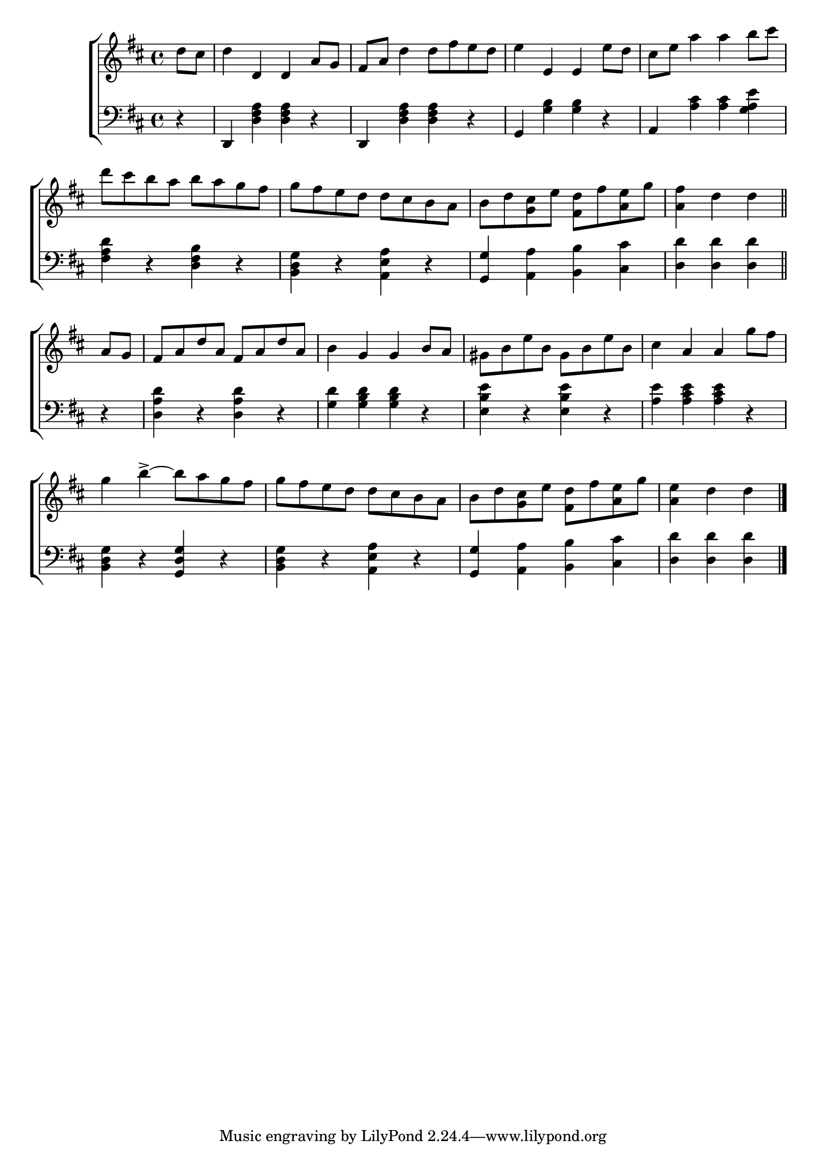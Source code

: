 \version "2.24"
\language "english"

global = {
  \time 4/4
  \key d \major
}

mBreak = { \break }

\score {

  \new ChoirStaff {
    <<
      \new Staff = "up"  {
        <<
          \global
          \new 	Voice = "one" 	\fixed c' {
            %\voiceOne
            \partial 4 d'8 cs' | d'4 d d a8 g | fs a d'4 8 fs' e' d' | e'4 e e e'8 d' | cs' e' a'4 4 b'8 cs'' | \mBreak
            d''8 cs'' b' a' b' a' g' fs' | g' fs' e' d' d' cs' b a | b d' <g cs'> e' <fs d'> fs' <a e'> g' | \partial 2. <a fs'>4 d' d' \bar "||" | \mBreak
            \partial 4 a8 g | fs a d' a fs a d' a | b4 g g b8 a | gs b e' b gs b e' b | cs'4 a a g'8 fs' | \mBreak
            g'4 b'->~8 a' g' fs' | g' fs' e' d' d' cs' b a | b d' <g cs'> e' <fs d'> fs' <a e'> g' | \partial 2. <a e'>4 d' d' | \fine
          }	% end voice one
          \new Voice  \fixed c' {
            %\voiceTwo
          } % end voice two
        >>
      } % end staff up

      \new   Staff = "down" {
        <<
          \clef bass
          \global
          \new Voice {
            %\voiceThree
            r4 | d, <d fs a>4 4 r | d, <d fs a>4 4 r | g, <g b>4 4 r | a, <a cs'>4 4 <g a e'> |
            <fs a d'>4 r <d fs b> r | <b, d g>4 r <a, e a>4 r | <g, g> <a, a> <b, b> <cs cs'> | <d d'>4 4 4 |
            r4 | <d a d'> r <d a d'> r | <g d'> <g b d'>4 4 r | <e b e'> r <e b e'> r | <a e'> <a cs' e'>4 4 r |
            <b, d g>4 r <g, d g> r | <b, d g> r <a, e a>4 r | <g, g> <a, a> <b, b> <cs cs'> | <d d'>4 4 4 | \fine
          } % end voice three

          \new 	Voice {
            %\voiceFour
          }	% end voice four

        >>
      } % end staff down
    >>
  } % end choir staff

  \layout{
    \context{
      \Score {
        \omit  BarNumber
      }%end score
    }%end context
  }%end layout

  \midi{}

}%end score